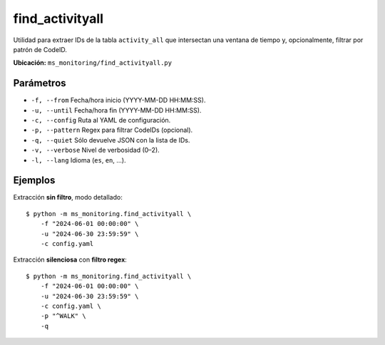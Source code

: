 .. _find_activityall:

find_activityall
================

Utilidad para extraer IDs de la tabla ``activity_all`` que 
intersectan una ventana de tiempo y, opcionalmente, filtrar
por patrón de CodeID.

**Ubicación:** ``ms_monitoring/find_activityall.py``

Parámetros
----------

- ``-f, --from``  
  Fecha/hora inicio (YYYY-MM-DD HH:MM:SS).  
- ``-u, --until``  
  Fecha/hora fin (YYYY-MM-DD HH:MM:SS).  
- ``-c, --config``  
  Ruta al YAML de configuración.  
- ``-p, --pattern``  
  Regex para filtrar CodeIDs (opcional).  
- ``-q, --quiet``  
  Sólo devuelve JSON con la lista de IDs.  
- ``-v, --verbose``  
  Nivel de verbosidad (0–2).  
- ``-l, --lang``  
  Idioma (``es``, ``en``, …).

Ejemplos
--------

Extracción **sin filtro**, modo detallado::

  $ python -m ms_monitoring.find_activityall \
      -f "2024-06-01 00:00:00" \
      -u "2024-06-30 23:59:59" \
      -c config.yaml

Extracción **silenciosa** con **filtro regex**::

  $ python -m ms_monitoring.find_activityall \
      -f "2024-06-01 00:00:00" \
      -u "2024-06-30 23:59:59" \
      -c config.yaml \
      -p "^WALK" \
      -q

